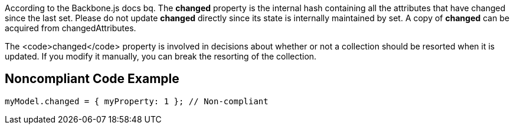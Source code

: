 According to the Backbone.js docs
bq. The *changed* property is the internal hash containing all the attributes that have changed since the last set. Please do not update *changed* directly since its state is internally maintained by set. A copy of *changed* can be acquired from changedAttributes.

The <code>changed</code> property is involved in decisions about whether or not a collection should be resorted when it is updated. If you modify it manually, you can break the resorting of the collection.


== Noncompliant Code Example

----
myModel.changed = { myProperty: 1 }; // Non-compliant
----


